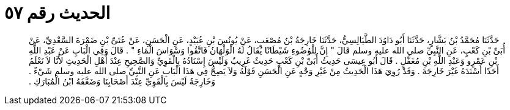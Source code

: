 
= الحديث رقم ٥٧

[quote.hadith]
حَدَّثَنَا مُحَمَّدُ بْنُ بَشَّارٍ، حَدَّثَنَا أَبُو دَاوُدَ الطَّيَالِسِيُّ، حَدَّثَنَا خَارِجَةُ بْنُ مُصْعَبٍ، عَنْ يُونُسَ بْنِ عُبَيْدٍ، عَنِ الْحَسَنِ، عَنْ عُتَىِّ بْنِ ضَمْرَةَ السَّعْدِيِّ، عَنْ أُبَىِّ بْنِ كَعْبٍ، عَنِ النَّبِيِّ صلى الله عليه وسلم قَالَ ‏"‏ إِنَّ لِلْوُضُوءِ شَيْطَانًا يُقَالُ لَهُ الْوَلْهَانُ فَاتَّقُوا وَسْوَاسَ الْمَاءِ ‏"‏ ‏.‏ قَالَ وَفِي الْبَابِ عَنْ عَبْدِ اللَّهِ بْنِ عَمْرٍو وَعَبْدِ اللَّهِ بْنِ مُغَفَّلٍ ‏.‏ قَالَ أَبُو عِيسَى حَدِيثُ أُبَىِّ بْنِ كَعْبٍ حَدِيثٌ غَرِيبٌ وَلَيْسَ إِسْنَادُهُ بِالْقَوِيِّ وَالصَّحِيحِ عِنْدَ أَهْلِ الْحَدِيثِ لأَنَّا لاَ نَعْلَمُ أَحَدًا أَسْنَدَهُ غَيْرَ خَارِجَةَ ‏.‏ وَقَدْ رُوِيَ هَذَا الْحَدِيثُ مِنْ غَيْرِ وَجْهٍ عَنِ الْحَسَنِ قَوْلَهُ وَلاَ يَصِحُّ فِي هَذَا الْبَابِ عَنِ النَّبِيِّ صلى الله عليه وسلم شَيْءٌ ‏.‏ وَخَارِجَةُ لَيْسَ بِالْقَوِيِّ عِنْدَ أَصْحَابِنَا وَضَعَّفَهُ ابْنُ الْمُبَارَكِ ‏.‏